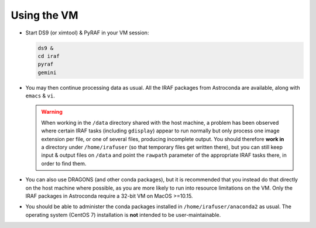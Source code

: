 .. _usage:

Using the VM
************

* Start DS9 (or ximtool) & PyRAF in your VM session:

  .. code-block:: none

     ds9 &
     cd iraf
     pyraf
     gemini

* You may then continue processing data as usual. All the IRAF packages from
  Astroconda are available, along with ``emacs`` & ``vi``.

  .. warning::

     When working in the ``/data`` directory shared with the host machine, a
     problem has been observed where certain IRAF tasks (including
     ``gdisplay``) appear to run normally but only process one image extension
     per file, or one of several files, producing incomplete output. You should
     therefore **work in** a directory under ``/home/irafuser`` (so that
     temporary files get written there), but you can still keep input & output
     files on ``/data`` and point the ``rawpath`` parameter of the appropriate
     IRAF tasks there, in order to find them.

* You can also use DRAGONS (and other conda packages), but it is recommended
  that you instead do that directly on the host machine where possible, as you
  are more likely to run into resource limitations on the VM. Only the IRAF
  packages in Astroconda require a 32-bit VM on MacOS >=10.15.

* You should be able to administer the conda packages installed in
  ``/home/irafuser/anaconda2`` as usual. The operating system (CentOS 7)
  installation is **not** intended to be user-maintainable.

